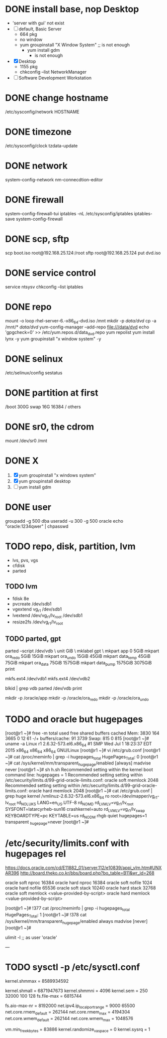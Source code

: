 * DONE install base, nop Desktop
  CLOSED: [2022-03-27 Sun 12:00]

- 'server with gui' not exist
- [ ] default, Basic Server
  - 664 pkg
  - no window
  - yum groupinstall "X Window System" ;; is not enough
    - yum install gdm
      - is not enough
- [X] Desktop
  - 1155 pkg
  - chkconfig --list NetworkManager 
- [ ] Software Development Workstation

* DONE change hostname
  CLOSED: [2022-03-27 Sun 12:00]

/etc/sysconfig/network
HOSTNAME

* DONE timezone
  CLOSED: [2022-03-27 Sun 11:43]

/etc/sysconfig/clock
tzdata-update  

* DONE network

system-config-network
nm-connecdtion-editor

* DONE firewall

system-config-firewall-tui
iptables -nL
/etc/sysconfig/iptables
iptables-save
system-config-firewall

* DONE scp, sftp

scp boot.iso root@192.168.25.124:/root
sftp root@192.168.25.124
put dvd.iso

* DONE service control

service
ntsysv
chkconfig --list iptables

* DONE repo

mount -o loop rhel-server-6.-x86_64-dvd.iso /mnt
mkdir -p /data/dvd/
cp -a /mnt/* /data/dvd/
yum-config-manager --add-repo file:///data/dvd
echo 'gpgcheck=0' >> /etc/yum.repos.d/data_dvd.repo
yum repolist
yum install lynx -y
yum groupinstall "x window system" -y

* DONE selinux

/etc/selinux/config
sestatus

* DONE partition at first
  CLOSED: [2022-03-27 Sun 11:45]

/boot 300G
swap 16G 16384
/ others

* DONE sr0, the cdrom
  CLOSED: [2022-03-27 Sun 11:45]

mount /dev/sr0 /mnt

* DONE X
  CLOSED: [2022-03-27 Sun 11:55]

1. [X] yum groupinstall "x windows system"
2. [X] yum groupinstall desktop
3. [ ] yum install gdm
* DONE user
  CLOSED: [2022-03-27 Sun 11:58]

groupadd -g 500 dba
useradd -u 300 -g 500 oracle
echo "oracle:1234qwer" | chpasswd

* TODO repo, disk, partition, lvm
  
- lvs, pvs, vgs
- cfdisk
- parted

** TODO lvm

- fdisk 8e
- pvcreate /dev/sdb1
- vgextend vg_r1 /dev/sdb1
- lvextend /dev/vg_r1/lv_root /dev/sdb1
- resize2fs /dev/vg_r1/lv_root

** TODO parted, gpt

parted --script /dev/vdb \
unit GiB \
mklabel gpt \
mkpart app       0       5GiB 
mkpart ora_redo  5GiB    15GiB
mkpart ora_undo  15GiB   45GiB
mkpart data_temp 45GiB   75GiB
mkpart ora_data  75GiB   1575GiB
mkpart data_pump 1575GiB 3075GiB
print

mkfs.ext4 /dev/vdb1
mkfs.ext4 /dev/vdb2

blkid | grep vdb
parted /dev/vdb print

mkdir -p /oracle/app
mkdir -p /oracle/ora_redo
mkdir -p /oracle/ora_undo
* TODO and oracle but hugepages

[root@r1 ~]# free -m
             total       used       free     shared    buffers     cached
Mem:          3830        164       3665          0         12         61
-/+ buffers/cache:         91       3739
Swap:          815          0        815
[root@r1 ~]# uname -a
Linux r1 2.6.32-573.el6.x86_64 #1 SMP Wed Jul 1 18:23:37 EDT 2015 x86_64 x86_64 x86_64 GNU/Linux
[root@r1 ~]# vi /etc/grub.conf
[root@r1 ~]# cat /proc/meminfo | grep -i hugepages_total
HugePages_Total:       0
[root@r1 ~]# cat /sys/kernel/mm/transparent_hugepage/enabled
[always] madvise never
[root@r1 ~]# sh h.sh
Recommended setting within the kernel boot command line: hugepages = 1
Recommended setting setting within /etc/security/limits.d/99-grid-oracle-limits.conf: oracle soft memlock 2048
Recommended setting setting within /etc/security/limits.d/99-grid-oracle-limits.conf: oracle hard memlock 2048
[root@r1 ~]# cat /etc/grub.conf | grep huge
        kernel /vmlinuz-2.6.32-573.el6.x86_64 ro root=/dev/mapper/vg_r1-lv_root rd_NO_LUKS LANG=en_US.UTF-8 rd_NO_MD rd_LVM_LV=vg_r1/lv_root
 SYSFONT=latarcyrheb-sun16 crashkernel=auto rd_LVM_LV=vg_r1/lv_swap  KEYBOARDTYPE=pc KEYTABLE=us rd_NO_DM rhgb quiet hugepages=1 transparent
_hugepage=never
[root@r1 ~]#

* /etc/security/limits.conf with hugepages rel

https://docs.oracle.com/cd/E11882_01/server.112/e10839/appi_vlm.htm#UNXAR396
http://board.theko.co.kr/bbs/board.php?bo_table=B11&wr_id=268

oracle soft nproc 16384
oracle hard nproc 16384
oracle soft nofile 1024
oracle hard nofile 65536
oracle soft stack 10240
oracle hard stack 32768
oracle soft memlock <value-provided-by-script>
oracle hard memlock <value-provided-by-script>

[root@r1 ~]# !377
cat /proc/meminfo | grep -i hugepages_total
HugePages_Total:       1
[root@r1 ~]# !378
cat /sys/kernel/mm/transparent_hugepage/enabled
always madvise [never]
[root@r1 ~]#

ulimit -l ;; as user 'oracle'

---
* TODO sysctl -p /etc/sysctl.conf

# https://docs.oracle.com/en/database/oracle/oracle-database/19/cwlin/minimum-parameter-settings-for-installation.html#GUID-CDEB89D1-4D48-41D9-9AC2-6AD9B0E944E3
# half physical memory, Half the size of physical memory in bytes
# 16 * 1024 * 1024 * 1024 /2
# 8589934592
kernel.shmmax = 8589934592
# 40% of physical memory
# 16 * 1024 * 1024 * 1024 * 40 / 100
# 6871947673
kernel.shmall = 6871947673
kernel.shmmni = 4096
kernel.sem = 250 32000 100 128
fs.file-max = 6815744
# fs.aio-max-nr = 1048576 from manual
fs.aio-max-nr = 8192000
net.ipv4.ip_local_port_range = 9000 65500
net.core.rmem_default = 262144
net.core.rmem_max = 4194304
net.core.wmem_default = 262144
net.core.wmem_max = 1048576
# 0.5%
# (/ (/ (* 16 1024 1024) 100) 2)
# 83886
vm.min_free_kbytes = 83886
kernel.randomize_va_space = 0
kernel.sysrq = 1
